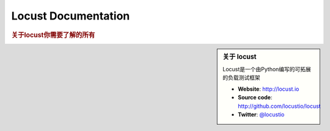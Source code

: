 =====================
Locust Documentation
=====================

.. rubric:: 关于locust你需要了解的所有

.. sidebar:: 关于 locust

    Locust是一个由Python编写的可拓展的负载测试框架
    
    * **Website**: `http://locust.io <http://locust.io>`_
    * **Source code**: `http://github.com/locustio/locust <http://github.com/locustio/locust>`_
    * **Twitter**: `@locustio <http://twitter.com/locustio>`_



.. toctree ::
    :maxdepth: 1
    
    what-is-locust
    installation
    quickstart

.. toctree ::
    :maxdepth: 2
    
    writing-a-locustfile

.. toctree ::
    :maxdepth: 1
    
    running-locust-distributed
    testing-other-systems
    api
    extending-locust
    changelog